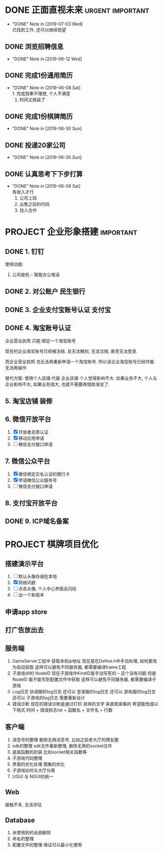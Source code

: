#+STARTUP: overview
* DONE 正面直视未来                                        :urgent:important:
  CLOSED: [2019-07-03 Wed 22:03]
  - "DONE" Note in [2019-07-03 Wed] \\
    已找到工作, 还可以继续观望
** DONE 浏览招聘信息
   CLOSED: [2019-06-12 Wed 17:03] SCHEDULED: <2019-06-09 Sun 11:00-13:00>
   - "DONE" Note in [2019-06-12 Wed]
** DONE 完成1份通用简历
   CLOSED: [2019-06-08 Sat 19:31] SCHEDULED: <2019-06-08 Sat 11:00-13:00>
   - "DONE" Note in [2019-06-08 Sat] \\
     1. 完成效果不理想, 个人不满意
     2. 时间又拖延了
** DONE 完成1份棋牌简历
   CLOSED: [2019-06-30 Sun 21:21] SCHEDULED: <2019-06-09 Sun 11:00-13:00>
   - "DONE" Note in [2019-06-30 Sun]
** DONE 投递20家公司
   CLOSED: [2019-06-30 Sun 21:21] SCHEDULED: <2019-06-09 Sun 15:00-18:00>
   - "DONE" Note in [2019-06-30 Sun]
** DONE 认真思考下下步打算
   CLOSED: [2019-06-08 Sat 19:29] SCHEDULED: <2019-06-08 Sat 19:00-21:00>
   - "DONE" Note in [2019-06-08 Sat] \\
     有收入才行
     1. 公司上班
     2. 出售之前的代码
     3. 找人合作
* PROJECT 企业形象搭建                                            :important:
** DONE 1. 钉钉
   使用功能:
   1. 公司座机 -- 智能办公电话
** DONE 2. 对公账户						       :民生银行:
** DONE 3. 企业支付宝账号认证 						:支付宝:
** DONE 4. 淘宝账号认证
   企业营业执照 只能 绑定一个淘宝账号
     
   现在的企业淘宝账号已经被冻结.
   且无法解封, 无法注销, 甚至无法登录.
     
   而企业营业执照 也无法再重新申请一个淘宝账号.
   所以该企业淘宝账号已经作废. 无法再操作

   替代方案:
   使用个人店铺 代替 企业店铺
   个人觉得影响不大. 如果业务不大, 个人与企业影响不大; 如果业务很大, 也就不需要再借助淘宝了.

** 5. 淘宝店铺 装修
** 6. 微信开放平台
   1. [X] 开放者资质认证
   2. [X] 移动应用申请
   3. [ ] 微信支付接口申请
** 7. 微信公众平台
   1. [X] 微信绑定实名认证的银行卡
   2. [X] 申请微信公众服务号
   3. [ ] 微信支付接口申请
** 8. 支付宝开放平台
** DONE 9. ICP域名备案
   CLOSED: [2017-12-07 Thu 12:37]

* PROJECT 棋牌项目优化
** 搭建演示平台   
   1. [ ] 默认头像存储在本地
   2. [X] 网络问题
   3. [ ] 点击头像, 个人中心界面会闪烁
   4. [ ] 出一个新版本
** 申请app store
** 打广告放出去
** 服务端
   1. GameServer工程中 获取本机ip地址
      现在是在Define.h中手动处理, 如何更改为自动获取
      这样可以避免不同服务器, 都需要编译frame工程
   2. 子游戏dll的 NodeID
      现在子游戏中KindID是手动写死的 -- 这个没有问题
      但是NodeID 能不能写到配置文件中获取
      这样可以避免不同服务器, 都需要编译子游戏
   3. Log日志
      协调服的log日志  还可以
      登录服的log日志  还可以
      游戏服的log日志  还可以
      子游戏的log日志  需要重新设计
   4. 错误诊断
      现在的错误诊断是通过打印 具体的文字 来直观查看的
      希望能改成以下格式
      时间 + 错误标志ret + 函数名 + 文件名 + 行数
** 客户端
   1. 消息号的整理
      删除无用消息号, 比如之前老大厅的牌友圈
   2. sdk的整理
      sdk文件重新整理, 删除无用的socket文件
   3. 底层函数的封装
      比如socket相关函数等
   4. 子游戏代码整理
   5. 界面的优化处理
      图集的优化
   6. 子游戏如何与大厅分离
   7. UGUI 与 NGUI的统一
** Web
   接触不多, 无法评估
** Database
   1. 未使用到的全部删除
   2. 命名的整理
   3. 配置文件的整理
      保证可以最小化使用



